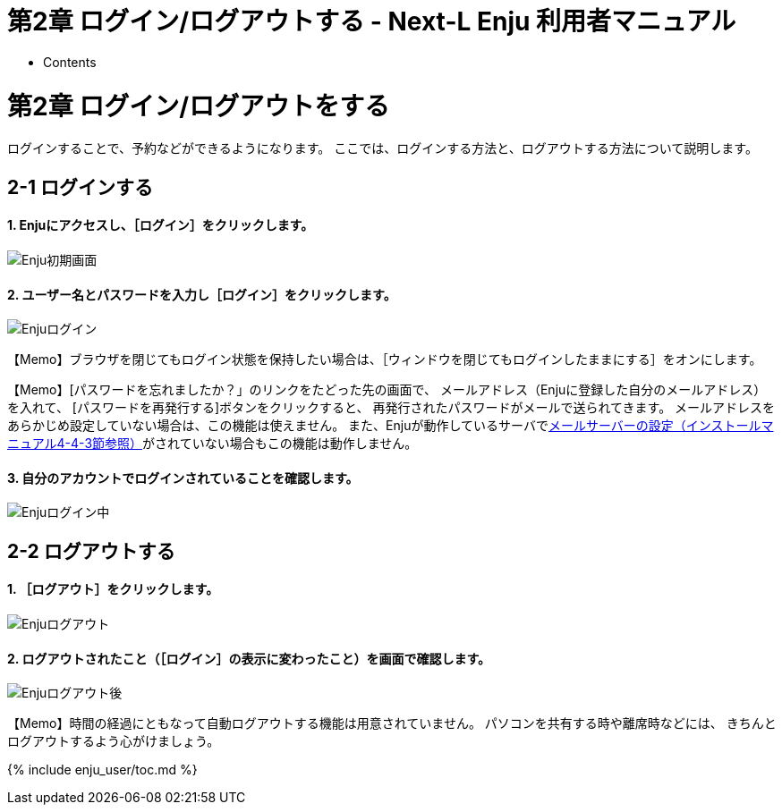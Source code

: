 = 第2章 ログイン/ログアウトする - Next-L Enju 利用者マニュアル
:doctype: book
:group: enju_user
:page-layout: page
:title_short: 第2章 ログイン/ログアウトする
:version: 1.4

* Contents

[#section2]
= 第2章 ログイン/ログアウトをする

ログインすることで、予約などができるようになります。
ここでは、ログインする方法と、ログアウトする方法について説明します。

[#section2-1]
== 2-1 ログインする

[discrete]
==== 1. Enjuにアクセスし、［ログイン］をクリックします。

image::../assets/images/1.1/image_user_003.png[Enju初期画面]

[discrete]
==== 2. ユーザー名とパスワードを入力し［ログイン］をクリックします。

image::../assets/images/1.1/image_user_005.png[Enjuログイン]

【Memo】ブラウザを閉じてもログイン状態を保持したい場合は、［ウィンドウを閉じてもログインしたままにする］をオンにします。+++<div class="alert alert-info memo">+++【Memo】[パスワードを忘れましたか？」のリンクをたどった先の画面で、
メールアドレス（Enjuに登録した自分のメールアドレス）を入れて、
[パスワードを再発行する]ボタンをクリックすると、
再発行されたパスワードがメールで送られてきます。
メールアドレスをあらかじめ設定していない場合は、この機能は使えません。
また、Enjuが動作しているサーバでlink:enju_install_vm_4.html#section4-4-3[メールサーバーの設定（インストールマニュアル4-4-3節参照）]がされていない場合もこの機能は動作しません。+++</div>+++

[discrete]
==== 3. 自分のアカウントでログインされていることを確認します。

image::../assets/images/1.1/image_user_007.png[Enjuログイン中]

[#section2-2-2]
== 2-2 ログアウトする

[discrete]
==== 1. ［ログアウト］をクリックします。

image::../assets/images/1.1/image_user_009.png[Enjuログアウト]

[discrete]
==== 2. ログアウトされたこと（［ログイン］の表示に変わったこと）を画面で確認します。

image::../assets/images/1.1/image_user_011.png[Enjuログアウト後]

【Memo】時間の経過にともなって自動ログアウトする機能は用意されていません。 パソコンを共有する時や離席時などには、 きちんとログアウトするよう心がけましょう。

{% include enju_user/toc.md %}
